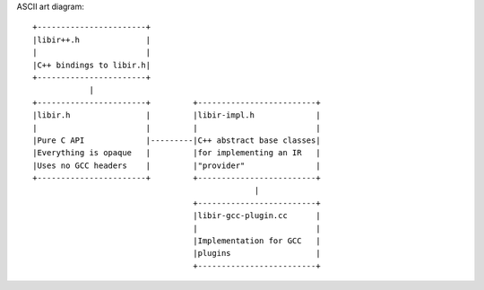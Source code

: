 ASCII art diagram::

  +-----------------------+
  |libir++.h              |
  |                       |
  |C++ bindings to libir.h|
  +-----------------------+
              |
  +-----------------------+         +-------------------------+
  |libir.h                |         |libir-impl.h             |
  |                       |         |                         |
  |Pure C API             |---------|C++ abstract base classes|
  |Everything is opaque   |         |for implementing an IR   |
  |Uses no GCC headers    |         |"provider"               |
  +-----------------------+         +-------------------------+
                                                 |
                                    +-------------------------+
                                    |libir-gcc-plugin.cc      |
                                    |                         |
                                    |Implementation for GCC   |
                                    |plugins                  |
                                    +-------------------------+

